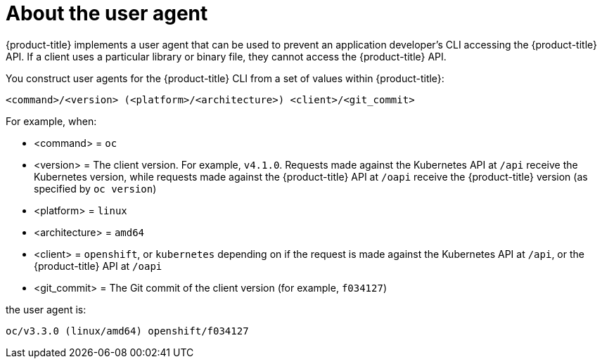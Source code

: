 // Module included in the following assemblies:
//
// * authentication/configuring_user_agent.adoc


[id='user-agent-overview-{context}']
= About the user agent

{product-title} implements a user agent that can be used to prevent an
application developer's CLI accessing the {product-title} API. If a client uses
a particular library or binary file, they cannot access the {product-title} API.

You construct user agents for the {product-title} CLI from a set of values
within {product-title}:

----
<command>/<version> (<platform>/<architecture>) <client>/<git_commit>
----

For example, when:

* <command> = `oc`
* <version> = The client version. For example, `v4.1.0`. Requests made against the Kubernetes
API at `/api` receive the Kubernetes version, while requests made against the
{product-title} API at `/oapi` receive the {product-title} version (as specified
by `oc version`)
* <platform> = `linux`
* <architecture> = `amd64`
* <client> = `openshift`, or `kubernetes` depending on if the request is made against the Kubernetes API at `/api`, or the {product-title} API at `/oapi`
* <git_commit> = The Git commit of the client version (for example, `f034127`)

the user agent is:

----
oc/v3.3.0 (linux/amd64) openshift/f034127
----
